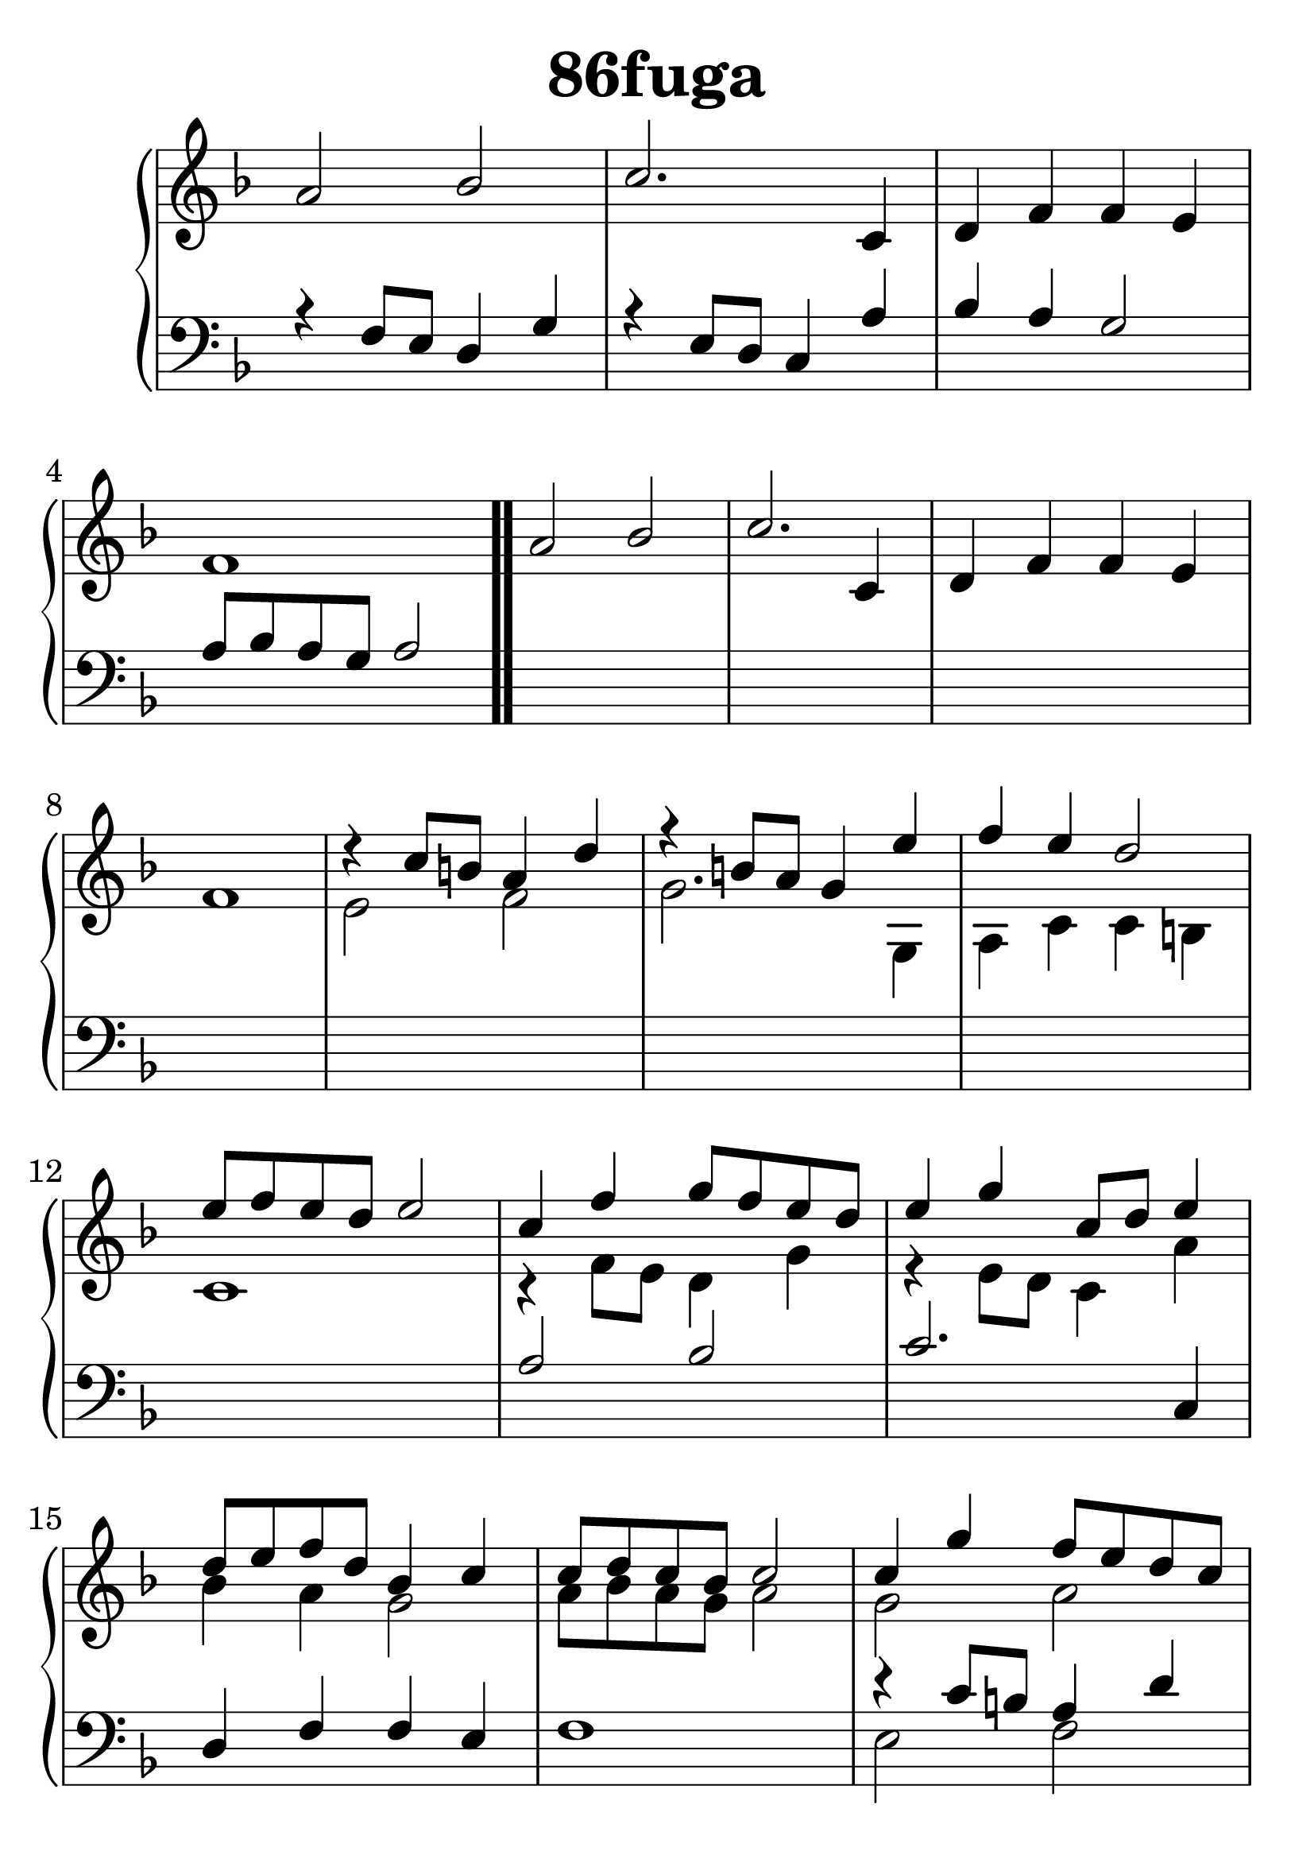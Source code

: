 \header {
  title = "86fuga"
}
\version "2.18.2"

#(set-global-staff-size 33)

global = {
  \key f \major
  \time 4/4
}

rightOne = \relative c'' {
  \global
a2 bes2 c2. c,4 d4 f f e f1 \bar ".."
a2 bes2 c2. c,4 d4 f f e f1

r4 c'8 b8 a4 d4 r4 b8 a8 g4 e'4 f4 e4 d2 
e8 f e d e2 

c4 f4 g8 f e d e4 g c,8 d8 e4
d8 e f d bes4 c4 c8 d c bes c2

c4 g' f8 e d c b4 d8 c8
d4 g4 f4 g4 g d' c8 d c b c2



}

rightTwo = \relative c' {
  \global
s1*8
e2 f2 g2. g,4 a c c b c1

r4 f8 e8 d4 g4
r4 e8 d8 c4 a'4 bes4 a g2
a8 bes a g a2

g2 a2 g4. a8 b4  c4_~c2 d2 g1
}

leftOne = \relative c {
  \global
r4 f8 e8 d4 g4
r4 e8 d8 c4 a'4 bes4 a g2
a8 bes a g a2
s1*8
a2 bes2 c2. c,4 d4 f f e f1
r4 c'8 b8 a4 d4 r4 b8 a8 g4 e'4 f4 e4 d2 
e8 f e d e2 
}

leftTwo = \relative c, {
  \global
s1*16
e'2 f2 g2. g,4 a c c b c1
}
 


\score {
 

  \new PianoStaff \with {
    instrumentName = ""
  } <<
    \new Staff = "right" \with { 
      midiInstrument = "acoustic grand"
    } << 
      \override Staff.TimeSignature.stencil = ##f
      \new Voice = "rightOne" {
        \override Stem  #'direction = #UP
        \transpose f f {\rightOne  } 
      }
      
     
      \new Voice = "rightTwo" {
        \override Stem  #'direction = #DOWN
        \transpose f f {\rightTwo }
      }
     
    >>

    
    \new Staff = "left" \with {
      midiInstrument = "acoustic grand"
    } { 
      \override Staff.TimeSignature.stencil = ##f
      \clef bass <<{ \leftOne } 
                    \\ {\leftTwo  } >> }
    
      %\new Lyrics \with { alignBelowContext = "left" }
      %\lyricsto "rightOne"{ \ketto}
      
  >>
   \layout {
  ragged-right = ##f

  \context {
    \Score
      \override LyricText #'font-size = #+2
  }
} 
  \midi {
    \tempo 4=100
  }
}
%\markup { \fontsize #+3 \column{
%  \line{  \bold "21.7."  "Áldalak téged, Atyám, mennynek és föld | nek Istene, " }
%  \line{ \hspace #30  "mert feltártad a kicsinyeknek | országod titkait."}
%  }
%  }